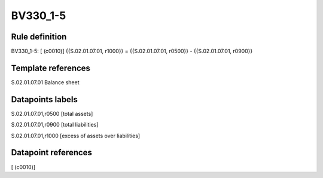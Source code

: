 =========
BV330_1-5
=========

Rule definition
---------------

BV330_1-5: [ (c0010)] {{S.02.01.07.01, r1000}} = {{S.02.01.07.01, r0500}} - {{S.02.01.07.01, r0900}}


Template references
-------------------

S.02.01.07.01 Balance sheet


Datapoints labels
-----------------

S.02.01.07.01,r0500 [total assets]

S.02.01.07.01,r0900 [total liabilities]

S.02.01.07.01,r1000 [excess of assets over liabilities]



Datapoint references
--------------------

[ (c0010)]